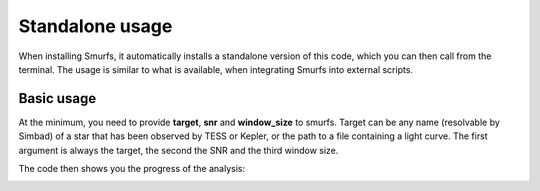 Standalone usage
================

When installing Smurfs, it automatically installs a standalone version of this
code, which you can then call from the terminal. The usage is similar to what
is available, when integrating Smurfs into external scripts.

Basic usage
-----------
At the minimum, you need to provide **target**, **snr** and **window_size**
to smurfs. Target can be any name (resolvable by Simbad) of a star that
has been observed by TESS or Kepler, or the path to a file containing
a light curve. The first argument is always the target, the second the SNR and
the third window size.

.. code-block:: guess
    smurfs tests/test_files/testFile.dat 4 2

.. code-block:: guess
    smurfs "Beta Pictoris" 4 2

The code then shows you the progress of the analysis:

.. image:: https://raw.githubusercontent.com/EnricoCorsaro/DIAMONDS/master/docs/figures/DIAMONDS_LOGO_WHITE.png


